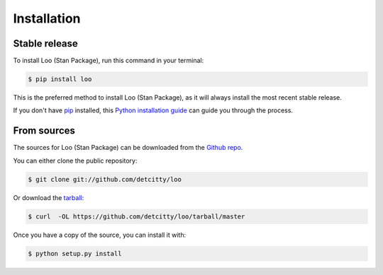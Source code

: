 .. highlight:: shell

============
Installation
============


Stable release
--------------

To install Loo (Stan Package), run this command in your terminal:

.. code-block:: console

    $ pip install loo

This is the preferred method to install Loo (Stan Package), as it will always install the most recent stable release. 

If you don't have `pip`_ installed, this `Python installation guide`_ can guide
you through the process.

.. _pip: https://pip.pypa.io
.. _Python installation guide: http://docs.python-guide.org/en/latest/starting/installation/


From sources
------------

The sources for Loo (Stan Package) can be downloaded from the `Github repo`_.

You can either clone the public repository:

.. code-block:: console

    $ git clone git://github.com/detcitty/loo

Or download the `tarball`_:

.. code-block:: console

    $ curl  -OL https://github.com/detcitty/loo/tarball/master

Once you have a copy of the source, you can install it with:

.. code-block:: console

    $ python setup.py install


.. _Github repo: https://github.com/detcitty/loo
.. _tarball: https://github.com/detcitty/loo/tarball/master
